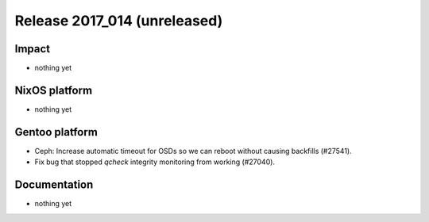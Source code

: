 .. XXX update on release :Publish Date: YYYY-MM-DD

Release 2017_014 (unreleased)
-----------------------------

Impact
^^^^^^

* nothing yet


NixOS platform
^^^^^^^^^^^^^^

* nothing yet


Gentoo platform
^^^^^^^^^^^^^^^

* Ceph: Increase automatic timeout for OSDs so we can reboot without causing
  backfills (#27541).
* Fix bug that stopped `qcheck` integrity monitoring from working (#27040).


Documentation
^^^^^^^^^^^^^

* nothing yet


.. vim: set spell spelllang=en:
